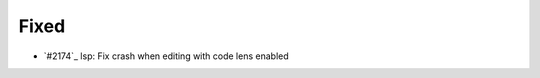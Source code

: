 .. _#2175:  https://github.com/fox0430/moe/pull/2175

Fixed
.....

- `#2174`_ lsp: Fix crash when editing with code lens enabled

